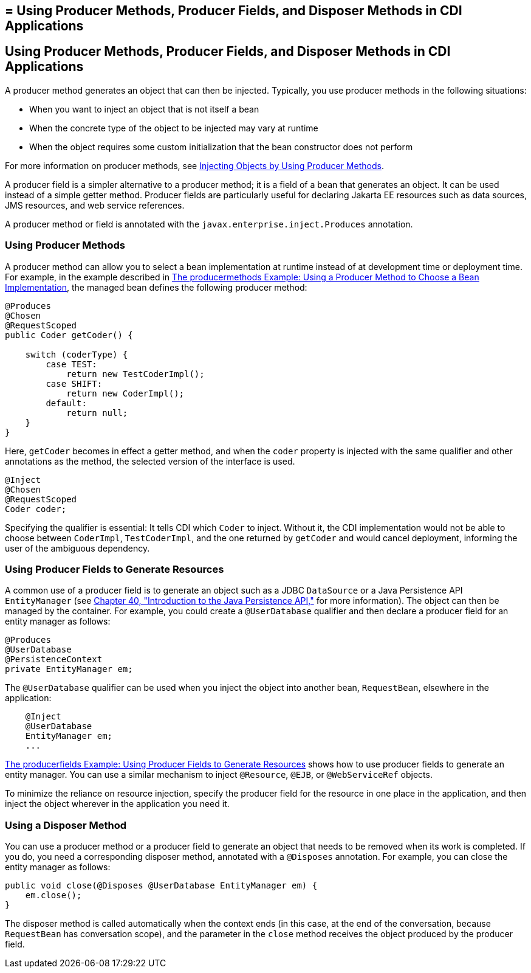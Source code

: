 ## = Using Producer Methods, Producer Fields, and Disposer Methods in CDI Applications


[[GKGKV]][[using-producer-methods-producer-fields-and-disposer-methods-in-cdi-applications]]

Using Producer Methods, Producer Fields, and Disposer Methods in CDI Applications
---------------------------------------------------------------------------------

A producer method generates an object that can then be injected.
Typically, you use producer methods in the following situations:

* When you want to inject an object that is not itself a bean
* When the concrete type of the object to be injected may vary at
runtime
* When the object requires some custom initialization that the bean
constructor does not perform

For more information on producer methods, see
link:cdi-basic012.html#GJDID[Injecting Objects by Using Producer
Methods].

A producer field is a simpler alternative to a producer method; it is a
field of a bean that generates an object. It can be used instead of a
simple getter method. Producer fields are particularly useful for
declaring Jakarta EE resources such as data sources, JMS resources, and web
service references.

A producer method or field is annotated with the
`javax.enterprise.inject.Produces` annotation.

[[sthref127]][[using-producer-methods]]

Using Producer Methods
~~~~~~~~~~~~~~~~~~~~~~

A producer method can allow you to select a bean implementation at
runtime instead of at development time or deployment time. For example,
in the example described in link:cdi-adv-examples003.html#GKHPY[The
producermethods Example: Using a Producer Method to Choose a Bean
Implementation], the managed bean defines the following producer method:

[source,oac_no_warn]
----
@Produces
@Chosen
@RequestScoped
public Coder getCoder() {

    switch (coderType) {
        case TEST:
            return new TestCoderImpl();
        case SHIFT:
            return new CoderImpl();
        default:
            return null;
    }
}
----

Here, `getCoder` becomes in effect a getter method, and when the `coder`
property is injected with the same qualifier and other annotations as
the method, the selected version of the interface is used.

[source,oac_no_warn]
----
@Inject
@Chosen
@RequestScoped
Coder coder;
----

Specifying the qualifier is essential: It tells CDI which `Coder` to
inject. Without it, the CDI implementation would not be able to choose
between `CoderImpl`, `TestCoderImpl`, and the one returned by `getCoder`
and would cancel deployment, informing the user of the ambiguous
dependency.

[[sthref128]][[using-producer-fields-to-generate-resources]]

Using Producer Fields to Generate Resources
~~~~~~~~~~~~~~~~~~~~~~~~~~~~~~~~~~~~~~~~~~~

A common use of a producer field is to generate an object such as a JDBC
`DataSource` or a Java Persistence API `EntityManager` (see
link:persistence-intro.html#BNBPZ[Chapter 40, "Introduction to the Java
Persistence API,"] for more information). The object can then be managed
by the container. For example, you could create a `@UserDatabase`
qualifier and then declare a producer field for an entity manager as
follows:

[source,oac_no_warn]
----
@Produces
@UserDatabase
@PersistenceContext
private EntityManager em;
----

The `@UserDatabase` qualifier can be used when you inject the object
into another bean, `RequestBean`, elsewhere in the application:

[source,oac_no_warn]
----
    @Inject
    @UserDatabase
    EntityManager em;
    ...
----

link:cdi-adv-examples004.html#GKHRG[The producerfields Example: Using
Producer Fields to Generate Resources] shows how to use producer fields
to generate an entity manager. You can use a similar mechanism to inject
`@Resource`, `@EJB`, or `@WebServiceRef` objects.

To minimize the reliance on resource injection, specify the producer
field for the resource in one place in the application, and then inject
the object wherever in the application you need it.

[[sthref129]][[using-a-disposer-method]]

Using a Disposer Method
~~~~~~~~~~~~~~~~~~~~~~~

You can use a producer method or a producer field to generate an object
that needs to be removed when its work is completed. If you do, you need
a corresponding disposer method, annotated with a `@Disposes`
annotation. For example, you can close the entity manager as follows:

[source,oac_no_warn]
----
public void close(@Disposes @UserDatabase EntityManager em) {
    em.close();
}
----

The disposer method is called automatically when the context ends (in
this case, at the end of the conversation, because `RequestBean` has
conversation scope), and the parameter in the `close` method receives
the object produced by the producer field.
